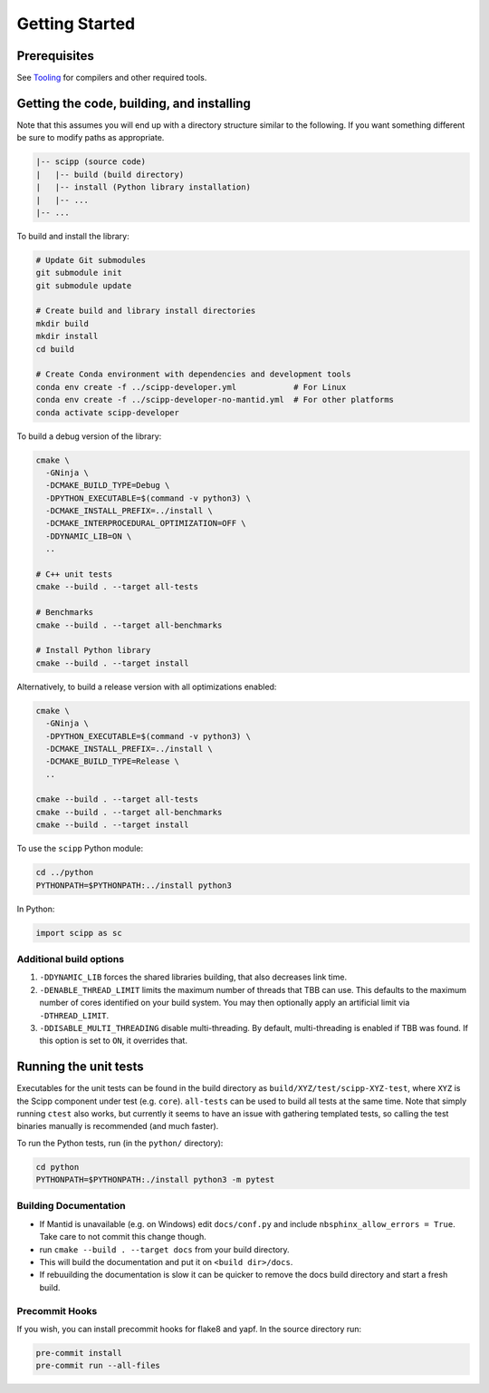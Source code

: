 Getting Started
===============

Prerequisites
~~~~~~~~~~~~~

See `Tooling <tooling.html>`_ for compilers and other required tools.

Getting the code, building, and installing
~~~~~~~~~~~~~~~~~~~~~~~~~~~~~~~~~~~~~~~~~~

Note that this assumes you will end up with a directory structure similar to the following.
If you want something different be sure to modify paths as appropriate.

.. code-block::

  |-- scipp (source code)
  |   |-- build (build directory)
  |   |-- install (Python library installation)
  |   |-- ...
  |-- ...

To build and install the library:

.. code-block:: bash

  # Update Git submodules
  git submodule init
  git submodule update

  # Create build and library install directories
  mkdir build
  mkdir install
  cd build

  # Create Conda environment with dependencies and development tools
  conda env create -f ../scipp-developer.yml            # For Linux
  conda env create -f ../scipp-developer-no-mantid.yml  # For other platforms
  conda activate scipp-developer

To build a debug version of the library:

.. code-block:: bash

  cmake \
    -GNinja \
    -DCMAKE_BUILD_TYPE=Debug \
    -DPYTHON_EXECUTABLE=$(command -v python3) \
    -DCMAKE_INSTALL_PREFIX=../install \
    -DCMAKE_INTERPROCEDURAL_OPTIMIZATION=OFF \
    -DDYNAMIC_LIB=ON \
    ..

  # C++ unit tests
  cmake --build . --target all-tests

  # Benchmarks
  cmake --build . --target all-benchmarks

  # Install Python library
  cmake --build . --target install

Alternatively, to build a release version with all optimizations enabled:

.. code-block:: bash

  cmake \
    -GNinja \
    -DPYTHON_EXECUTABLE=$(command -v python3) \
    -DCMAKE_INSTALL_PREFIX=../install \
    -DCMAKE_BUILD_TYPE=Release \
    ..

  cmake --build . --target all-tests
  cmake --build . --target all-benchmarks
  cmake --build . --target install


To use the ``scipp`` Python module:

.. code-block:: bash

  cd ../python
  PYTHONPATH=$PYTHONPATH:../install python3

In Python:

.. code-block:: python

  import scipp as sc

Additional build options
------------------------

1. ``-DDYNAMIC_LIB`` forces the shared libraries building, that also decreases link time.
2. ``-DENABLE_THREAD_LIMIT`` limits the maximum number of threads that TBB can use. This defaults to the maximum number of cores identified on your build system. You may then optionally apply an artificial limit via ``-DTHREAD_LIMIT``.
3. ``-DDISABLE_MULTI_THREADING`` disable multi-threading. By default, multi-threading is enabled if TBB was found. If this option is set to ``ON``, it overrides that.

Running the unit tests
~~~~~~~~~~~~~~~~~~~~~~

Executables for the unit tests can be found in the build directory as ``build/XYZ/test/scipp-XYZ-test``, where ``XYZ`` is the Scipp component under test (e.g. ``core``).
``all-tests`` can be used to build all tests at the same time. Note that simply running ``ctest`` also works, but currently it seems to have an issue with gathering templated tests, so calling the test binaries manually is recommended (and much faster).

To run the Python tests, run (in the ``python/`` directory):

.. code-block:: bash

  cd python
  PYTHONPATH=$PYTHONPATH:./install python3 -m pytest

Building Documentation
----------------------
- If Mantid is unavailable (e.g. on Windows) edit ``docs/conf.py`` and include ``nbsphinx_allow_errors = True``. Take care to not commit this change though.
- run ``cmake --build . --target docs`` from your build directory.
- This will build the documentation and put it on ``<build dir>/docs``.
- If rebuuilding the documentation is slow it can be quicker to remove the docs build directory and start a fresh build.

Precommit Hooks
---------------

If you wish, you can install precommit hooks for flake8 and yapf. In the source directory run:

.. code-block:: bash

  pre-commit install
  pre-commit run --all-files
